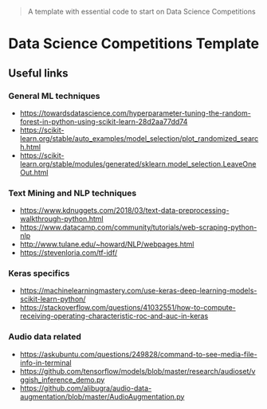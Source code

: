 #+BEGIN_QUOTE
A template with essential code to start on Data Science Competitions
#+END_QUOTE

* Data Science Competitions Template


** Useful links


*** General ML techniques
- https://towardsdatascience.com/hyperparameter-tuning-the-random-forest-in-python-using-scikit-learn-28d2aa77dd74
- https://scikit-learn.org/stable/auto_examples/model_selection/plot_randomized_search.html
- https://scikit-learn.org/stable/modules/generated/sklearn.model_selection.LeaveOneOut.html


*** Text Mining and NLP techniques
- https://www.kdnuggets.com/2018/03/text-data-preprocessing-walkthrough-python.html
- https://www.datacamp.com/community/tutorials/web-scraping-python-nlp
- http://www.tulane.edu/~howard/NLP/webpages.html
- https://stevenloria.com/tf-idf/

*** Keras specifics
- https://machinelearningmastery.com/use-keras-deep-learning-models-scikit-learn-python/
- https://stackoverflow.com/questions/41032551/how-to-compute-receiving-operating-characteristic-roc-and-auc-in-keras


*** Audio data related
- https://askubuntu.com/questions/249828/command-to-see-media-file-info-in-terminal
- https://github.com/tensorflow/models/blob/master/research/audioset/vggish_inference_demo.py
- https://github.com/alibugra/audio-data-augmentation/blob/master/AudioAugmentation.py

